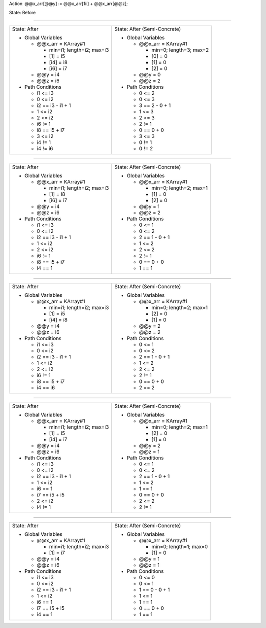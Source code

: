 Action: @@x_arr[@@y] := @@x_arr[1ii] + @@x_arr[@@z];

State: Before



----

+---------------------------------+---------------------------------+
|                                 |                                 |
| State: After                    | State: After (Semi-Concrete)    |
|                                 |                                 |
| * Global Variables              | * Global Variables              |
|                                 |                                 |
|   * @@x_arr = KArray#1          |   * @@x_arr = KArray#1          |
|                                 |                                 |
|     * min=i1; length=i2; max=i3 |     * min=0; length=3; max=2    |
|                                 |                                 |
|     * [1] = i5                  |     * [0] = 0                   |
|                                 |                                 |
|     * [i4] = i8                 |     * [1] = 0                   |
|                                 |                                 |
|     * [i6] = i7                 |     * [2] = 0                   |
|                                 |                                 |
|   * @@y = i4                    |   * @@y = 0                     |
|                                 |                                 |
|   * @@z = i6                    |   * @@z = 2                     |
|                                 |                                 |
| * Path Conditions               | * Path Conditions               |
|                                 |                                 |
|   * i1 <= i3                    |   * 0 <= 2                      |
|                                 |                                 |
|   * 0 <= i2                     |   * 0 <= 3                      |
|                                 |                                 |
|   * i2 == i3 - i1 + 1           |   * 3 == 2 - 0 + 1              |
|                                 |                                 |
|   * 1 <= i2                     |   * 1 <= 3                      |
|                                 |                                 |
|   * 2 <= i2                     |   * 2 <= 3                      |
|                                 |                                 |
|   * i6 != 1                     |   * 2 != 1                      |
|                                 |                                 |
|   * i8 == i5 + i7               |   * 0 == 0 + 0                  |
|                                 |                                 |
|   * 3 <= i2                     |   * 3 <= 3                      |
|                                 |                                 |
|   * i4 != 1                     |   * 0 != 1                      |
|                                 |                                 |
|   * i4 != i6                    |   * 0 != 2                      |
|                                 |                                 |
+---------------------------------+---------------------------------+

----

+---------------------------------+---------------------------------+
|                                 |                                 |
| State: After                    | State: After (Semi-Concrete)    |
|                                 |                                 |
| * Global Variables              | * Global Variables              |
|                                 |                                 |
|   * @@x_arr = KArray#1          |   * @@x_arr = KArray#1          |
|                                 |                                 |
|     * min=i1; length=i2; max=i3 |     * min=0; length=2; max=1    |
|                                 |                                 |
|     * [1] = i8                  |     * [1] = 0                   |
|                                 |                                 |
|     * [i6] = i7                 |     * [2] = 0                   |
|                                 |                                 |
|   * @@y = i4                    |   * @@y = 1                     |
|                                 |                                 |
|   * @@z = i6                    |   * @@z = 2                     |
|                                 |                                 |
| * Path Conditions               | * Path Conditions               |
|                                 |                                 |
|   * i1 <= i3                    |   * 0 <= 1                      |
|                                 |                                 |
|   * 0 <= i2                     |   * 0 <= 2                      |
|                                 |                                 |
|   * i2 == i3 - i1 + 1           |   * 2 == 1 - 0 + 1              |
|                                 |                                 |
|   * 1 <= i2                     |   * 1 <= 2                      |
|                                 |                                 |
|   * 2 <= i2                     |   * 2 <= 2                      |
|                                 |                                 |
|   * i6 != 1                     |   * 2 != 1                      |
|                                 |                                 |
|   * i8 == i5 + i7               |   * 0 == 0 + 0                  |
|                                 |                                 |
|   * i4 == 1                     |   * 1 == 1                      |
|                                 |                                 |
+---------------------------------+---------------------------------+

----

+---------------------------------+---------------------------------+
|                                 |                                 |
| State: After                    | State: After (Semi-Concrete)    |
|                                 |                                 |
| * Global Variables              | * Global Variables              |
|                                 |                                 |
|   * @@x_arr = KArray#1          |   * @@x_arr = KArray#1          |
|                                 |                                 |
|     * min=i1; length=i2; max=i3 |     * min=0; length=2; max=1    |
|                                 |                                 |
|     * [1] = i5                  |     * [2] = 0                   |
|                                 |                                 |
|     * [i4] = i8                 |     * [1] = 0                   |
|                                 |                                 |
|   * @@y = i4                    |   * @@y = 2                     |
|                                 |                                 |
|   * @@z = i6                    |   * @@z = 2                     |
|                                 |                                 |
| * Path Conditions               | * Path Conditions               |
|                                 |                                 |
|   * i1 <= i3                    |   * 0 <= 1                      |
|                                 |                                 |
|   * 0 <= i2                     |   * 0 <= 2                      |
|                                 |                                 |
|   * i2 == i3 - i1 + 1           |   * 2 == 1 - 0 + 1              |
|                                 |                                 |
|   * 1 <= i2                     |   * 1 <= 2                      |
|                                 |                                 |
|   * 2 <= i2                     |   * 2 <= 2                      |
|                                 |                                 |
|   * i6 != 1                     |   * 2 != 1                      |
|                                 |                                 |
|   * i8 == i5 + i7               |   * 0 == 0 + 0                  |
|                                 |                                 |
|   * i4 == i6                    |   * 2 == 2                      |
|                                 |                                 |
+---------------------------------+---------------------------------+

----

+---------------------------------+---------------------------------+
|                                 |                                 |
| State: After                    | State: After (Semi-Concrete)    |
|                                 |                                 |
| * Global Variables              | * Global Variables              |
|                                 |                                 |
|   * @@x_arr = KArray#1          |   * @@x_arr = KArray#1          |
|                                 |                                 |
|     * min=i1; length=i2; max=i3 |     * min=0; length=2; max=1    |
|                                 |                                 |
|     * [1] = i5                  |     * [2] = 0                   |
|                                 |                                 |
|     * [i4] = i7                 |     * [1] = 0                   |
|                                 |                                 |
|   * @@y = i4                    |   * @@y = 2                     |
|                                 |                                 |
|   * @@z = i6                    |   * @@z = 1                     |
|                                 |                                 |
| * Path Conditions               | * Path Conditions               |
|                                 |                                 |
|   * i1 <= i3                    |   * 0 <= 1                      |
|                                 |                                 |
|   * 0 <= i2                     |   * 0 <= 2                      |
|                                 |                                 |
|   * i2 == i3 - i1 + 1           |   * 2 == 1 - 0 + 1              |
|                                 |                                 |
|   * 1 <= i2                     |   * 1 <= 2                      |
|                                 |                                 |
|   * i6 == 1                     |   * 1 == 1                      |
|                                 |                                 |
|   * i7 == i5 + i5               |   * 0 == 0 + 0                  |
|                                 |                                 |
|   * 2 <= i2                     |   * 2 <= 2                      |
|                                 |                                 |
|   * i4 != 1                     |   * 2 != 1                      |
|                                 |                                 |
+---------------------------------+---------------------------------+

----

+---------------------------------+---------------------------------+
|                                 |                                 |
| State: After                    | State: After (Semi-Concrete)    |
|                                 |                                 |
| * Global Variables              | * Global Variables              |
|                                 |                                 |
|   * @@x_arr = KArray#1          |   * @@x_arr = KArray#1          |
|                                 |                                 |
|     * min=i1; length=i2; max=i3 |     * min=0; length=1; max=0    |
|                                 |                                 |
|     * [1] = i7                  |     * [1] = 0                   |
|                                 |                                 |
|   * @@y = i4                    |   * @@y = 1                     |
|                                 |                                 |
|   * @@z = i6                    |   * @@z = 1                     |
|                                 |                                 |
| * Path Conditions               | * Path Conditions               |
|                                 |                                 |
|   * i1 <= i3                    |   * 0 <= 0                      |
|                                 |                                 |
|   * 0 <= i2                     |   * 0 <= 1                      |
|                                 |                                 |
|   * i2 == i3 - i1 + 1           |   * 1 == 0 - 0 + 1              |
|                                 |                                 |
|   * 1 <= i2                     |   * 1 <= 1                      |
|                                 |                                 |
|   * i6 == 1                     |   * 1 == 1                      |
|                                 |                                 |
|   * i7 == i5 + i5               |   * 0 == 0 + 0                  |
|                                 |                                 |
|   * i4 == 1                     |   * 1 == 1                      |
|                                 |                                 |
+---------------------------------+---------------------------------+
